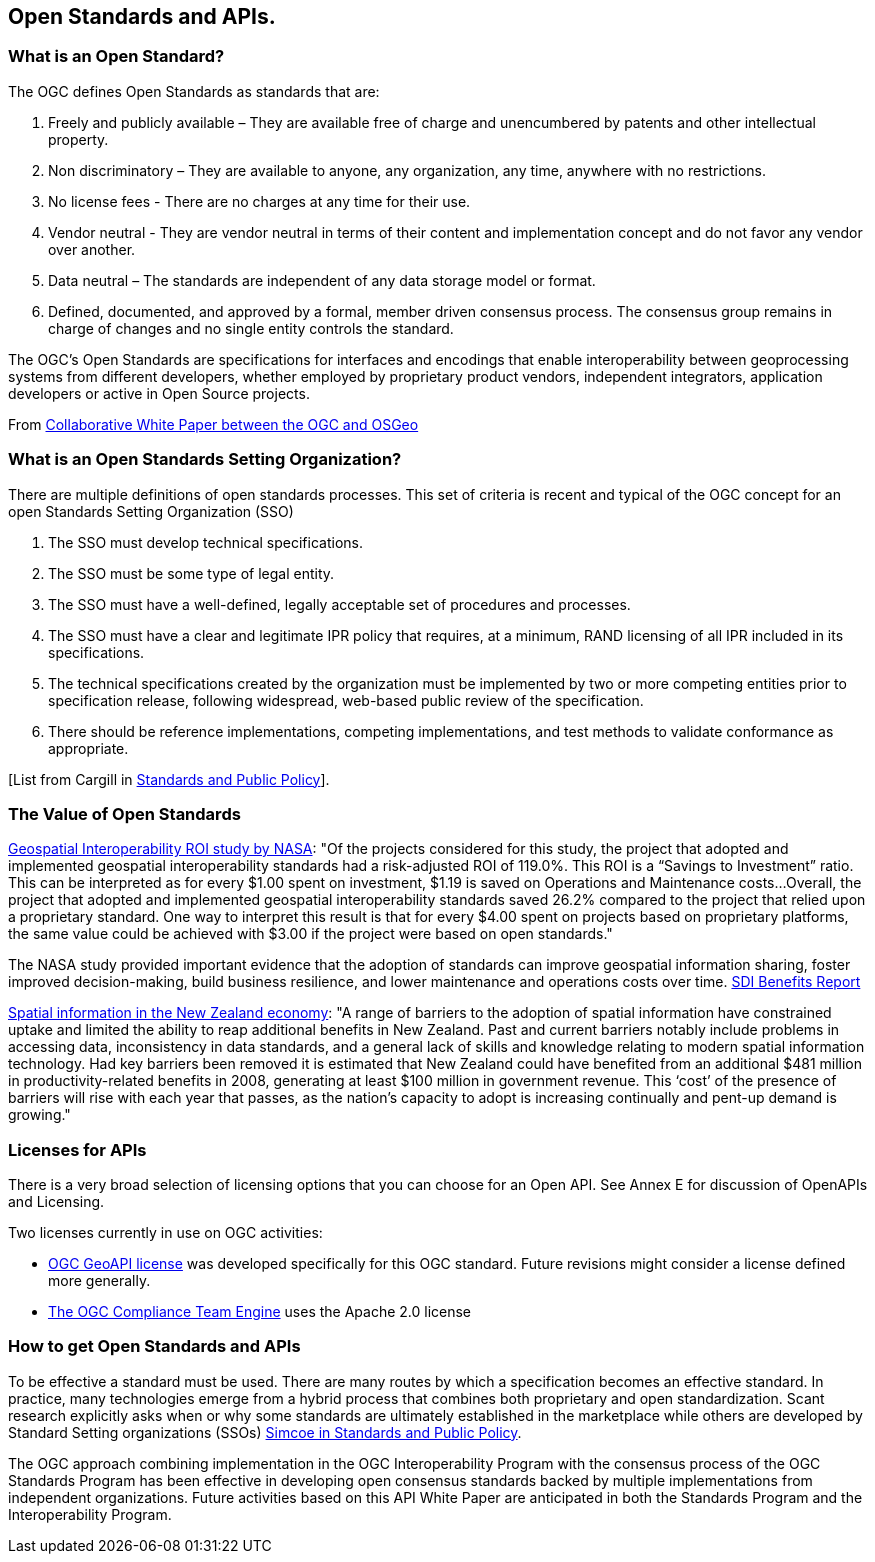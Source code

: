 <<<
== Open Standards and APIs.


=== What is an Open Standard?

The OGC defines Open Standards as standards that are:

1. Freely and publicly available – They are available free of charge and unencumbered by patents and other intellectual property.
2. Non discriminatory – They are available to anyone, any organization, any time, anywhere with no restrictions.
3. No license fees - There are no charges at any time for their use.
4. Vendor neutral - They are vendor neutral in terms of their content and implementation concept and do not favor any vendor over another.
5. Data neutral – The standards are independent of any data storage model or format.
6. Defined, documented, and approved by a formal, member driven consensus process. The consensus group remains in charge of changes and no single entity controls the standard.

The OGC's Open Standards are specifications for interfaces and encodings that enable interoperability between geoprocessing systems from different developers,
whether employed by proprietary product vendors, independent integrators, application developers or active in Open Source projects.

From https://wiki.osgeo.org/wiki/Open_Source_and_Open_Standards#Open_Standards[Collaborative White Paper between the OGC and OSGeo]

=== What is an Open Standards Setting Organization?

There are multiple definitions of open standards processes.
This set of criteria is recent and typical of the OGC concept for an open Standards Setting Organization (SSO)

1. The SSO must develop technical specifications.
2. The SSO must be some type of legal entity.
3. The SSO must have a well-defined, legally acceptable set of procedures and processes.
4. The SSO must have a clear and legitimate IPR policy that requires, at a minimum, RAND licensing of all IPR included in its specifications.
5. The technical specifications created by the organization must be implemented by two or more competing entities prior to specification release, following widespread, web-based public review of the specification.
6. There should be reference implementations, competing implementations, and test methods to validate conformance as appropriate.

[List from Cargill in http://www.cambridge.org/us/academic/subjects/economics/industrial-economics/standards-and-public-policy[Standards and Public Policy]].


=== The Value of Open Standards

https://www.google.com/url?sa=t&rct=j&q=&esrc=s&source=web&cd=1&ved=0ahUKEwjcv_7ogdfKAhVLWz4KHYofAU4QFggcMAA&url=http%3A%2F%2Flasp.colorado.edu%2Fmedia%2Fprojects%2Fegy%2Ffiles%2FROI_Study.pdf&usg=AFQjCNHG81OZPasR7pOJuqMwVXWnN5uJ1A&sig2=3OcyzglH1J3s2GqMHSQM0A[Geospatial Interoperability ROI study by NASA]:
"Of the projects considered for this study, the project that adopted and implemented geospatial interoperability standards had a risk-adjusted ROI of 119.0%.
This ROI is a “Savings to Investment” ratio. This can be interpreted as for every $1.00 spent on investment, $1.19 is saved on Operations and Maintenance costs...
Overall, the project that adopted and implemented geospatial interoperability standards saved 26.2% compared to the project that relied upon a proprietary standard.
One way to interpret this result is that for every $4.00 spent on projects based on proprietary platforms,
the same value could be achieved with $3.00 if the project were based on open standards."

The NASA study provided important evidence that the adoption of standards can improve geospatial information sharing, foster improved decision-making, build business resilience, and lower maintenance and operations costs over time. http://www.ec-gis.org/sdi/ws/costbenefit2006/reports/report_sdi_crossbenefit%20.pdf[SDI Benefits Report]

http://www.acilallen.com.au/cms_files/ACIL_spatial%20information_NewZealand.pdf[Spatial information in the New Zealand economy]:
"A range of barriers to the adoption of spatial information have constrained uptake and limited the ability to reap additional benefits in New Zealand.
Past and current barriers notably include problems in accessing data, inconsistency in data standards, and a general lack of skills and knowledge relating to modern spatial information technology.
Had key barriers been removed it is estimated that New Zealand could have benefited from an additional $481 million in productivity-related benefits in 2008, generating at least $100 million in government revenue.
This ‘cost’ of the presence of barriers will rise with each year that passes, as the nation’s capacity to adopt is increasing continually and pent-up demand is growing."


=== Licenses for APIs

There is a very broad selection of licensing options that you can choose for an Open API.  See Annex E for discussion of OpenAPIs and Licensing.

Two licenses currently in use on OGC activities:

** https://github.com/opengeospatial/geoapi/blob/master/LICENSE.txt[OGC GeoAPI license] was developed specifically for this OGC standard.  Future revisions might consider a license defined more generally.

** https://github.com/opengeospatial/teamengine/blob/master/LICENSE.txt[The OGC Compliance Team Engine] uses the Apache 2.0 license


=== How to get Open Standards and APIs

To be effective a standard must be used.
There are many routes by which a specification becomes an effective standard.
In practice, many technologies emerge from a hybrid process that combines both proprietary and open standardization.
Scant research explicitly asks when or why some standards are ultimately established in the marketplace while others are developed by Standard Setting organizations (SSOs)
 http://www.cambridge.org/us/academic/subjects/economics/industrial-economics/standards-and-public-policy[Simcoe in Standards and Public Policy].

The OGC approach combining implementation in the OGC Interoperability Program with the consensus process of the OGC Standards Program has been effective in developing open consensus standards backed by multiple implementations from independent organizations.  Future activities based on this API White Paper are anticipated in both the Standards Program and the Interoperability Program.

